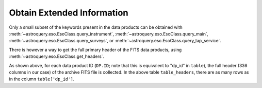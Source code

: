
***************************
Obtain Extended Information
***************************

Only a small subset of the keywords present in the data products can be obtained with :meth:`~astroquery.eso.EsoClass.query_instrument`, :meth:`~astroquery.eso.EsoClass.query_main`, :meth:`~astroquery.eso.EsoClass.query_surveys`, or :meth:`~astroquery.eso.EsoClass.query_tap_service`.

There is however a way to get the full primary header of the FITS data products, using :meth:`~astroquery.eso.EsoClass.get_headers`.

.. doctest-remote-data::

    >>> table = eso.query_instrument('midi',
    ...                     column_filters={
    ...                         'object': 'NGC4151',
    ...                         'date_obs': "<='2008-01-01'"
    ...                     },
    ...                     columns=['object', 'date_obs', 'dp_id'])
    >>> table_headers = eso.get_headers(table["dp_id"])
    >>> len(table_headers.columns)
    336
    >>> table_headers
               DP.ID             SIMPLE BITPIX ...   HIERARCH ESO OCS EXPO7 FNAME2     HIERARCH ESO OCS EXPO8 FNAME1     HIERARCH ESO OCS EXPO8 FNAME2
    ---------------------------- ------ ------ ... --------------------------------- --------------------------------- ---------------------------------
    MIDI.2007-02-07T07:01:51.000   True     16 ...
    MIDI.2007-02-07T07:02:49.000   True     16 ...
    MIDI.2007-02-07T07:03:30.695   True     16 ...
                             ...
    MIDI.2007-02-07T07:20:06.695   True     16 ... MIDI.2007-02-07T07:20:06.695.fits
    MIDI.2007-02-07T07:22:57.000   True     16 ... MIDI.2007-02-07T07:20:06.695.fits MIDI.2007-02-07T07:22:57.000.fits
    MIDI.2007-02-07T07:23:38.695   True     16 ... MIDI.2007-02-07T07:20:06.695.fits MIDI.2007-02-07T07:22:57.000.fits MIDI.2007-02-07T07:23:38.695.fits


As shown above, for each data product ID (``DP.ID``; note that this is equivalent to "dp_id" in ``table``), the full header (336 columns in our case) of the archive FITS file is collected. In the above table ``table_headers``, there are as many rows as in the column ``table['dp_id']``.